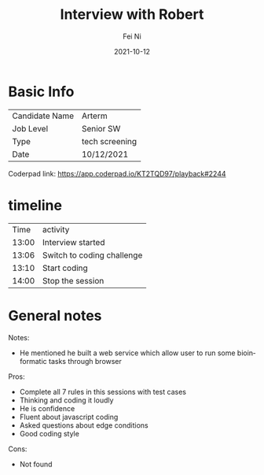 #+hugo_base_dir: ../../
# -*- mode: org; coding: utf-8; -*-
* Header Information                                               :noexport:
#+LaTeX_CLASS_OPTIONS: [11pt]
#+LATEX_HEADER: \usepackage{helvetica}
#+LATEX_HEADER: \setlength{\textwidth}{5.1in} % set width of text portion
#+LATEX_HEADER: \usepackage{geometry}
#+TITLE:     Interview with Robert
#+AUTHOR:    Fei Ni
#+EMAIL:     fei.ni@helix.com
#+DATE:      2021-10-12
#+HUGO_CATEGORIES: helix
#+HUGO_tags: helix
#+hugo_auto_set_lastmod: t
#+DESCRIPTION:
#+KEYWORDS:
#+LANGUAGE:  en
#+OPTIONS:   H:3 num:t toc:nil \n:nil @:t ::t |:t ^:t -:t f:t *:t <:t
#+OPTIONS:   TeX:t LaTeX:t skip:nil d:nil todo:t pri:nil tags:not-in-toc
#+OPTIONS:   ^:{}
#+INFOJS_OPT: view:nil toc:nil ltoc:nil mouse:underline buttons:0 path:http://orgmode.org/org-info.js
#+HTML_HEAD: <link rel="stylesheet" href="org.css" type="text/css"/>
#+EXPORT_SELECT_TAGS: export
#+EXPORT_EXCLUDE_TAGS: noexport
#+LINK_UP:
#+LINK_HOME:
#+XSLT:

#+STARTUP: hidestars

#+STARTUP: overview   (or: showall, content, showeverything)
http://orgmode.org/org.html#Visibility-cycling  info:org#Visibility cycling

#+TODO: TODO(t) NEXT(n) STARTED(s) WAITING(w@/!) SOMEDAY(S!) | DONE(d!/!) CANCELLED(c@/!)
http://orgmode.org/org.html#Per_002dfile-keywords  info:org#Per-file keywords

#+TAGS: important(i) private(p)
#+TAGS: @HOME(h) @OFFICE(o)
http://orgmode.org/org.html#Setting-tags  info:org#Setting tags

#+NOstartup: beamer
#+NOLaTeX_CLASS: beamer
#+NOLaTeX_CLASS_OPTIONS: [bigger]
#+NOBEAMER_FRAME_LEVEL: 2


# Start from here

* Basic Info

| Candidate Name | Arterm                |
| Job Level      | Senior SW             |
| Type           | tech screening        |
| Date           | 10/12/2021            |

Coderpad link: https://app.coderpad.io/KT2TQD97/playback#2244


* timeline

|  Time | activity                   |
| 13:00 | Interview started          |
| 13:06 | Switch to coding challenge |
| 13:10 | Start coding               |
| 14:00 | Stop the session           |





* General notes

Notes:
 - He mentioned he built a web service which allow user to run some bioinformatic tasks through browser


Pros: 
  - Complete all 7 rules in this sessions with test cases
  - Thinking and coding it loudly
  - He is confidence 
  - Fluent about javascript coding
  - Asked questions about edge conditions
  - Good coding style
Cons:
  - Not found

